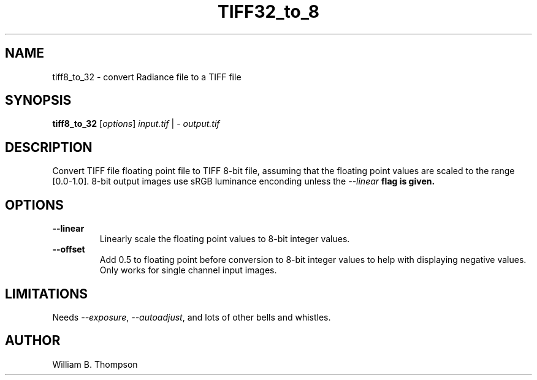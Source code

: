 .TH TIFF32_to_8 1 "22 December 2017" "DeVAS Project"
.SH NAME
tiff8_to_32 \- convert Radiance file to a TIFF file
.SH SYNOPSIS
\." \fBtiff8_to_32\fR [--linear] [--offset] input.tiff output.tif
\fBtiff8_to_32\fR [\fIoptions\fR] \fIinput.tif\fR | \- \fIoutput.tif\fR
.SH DESCRIPTION
Convert TIFF file floating point file to TIFF 8-bit file, assuming that
the floating point values are scaled to the range [0.0-1.0].  8-bit
output images use sRGB luminance enconding unless the \fI\-\-linear\fB
flag is given.
.SH OPTIONS
.TP
\fB\-\-linear\fR
Linearly scale the floating point values to 8-bit integer values.
.TP
\fB\-\-offset\fR
Add 0.5 to floating point before conversion to 8-bit integer values to
help with displaying negative values.  Only works for single channel
input images.
.SH LIMITATIONS
Needs \fI\-\-exposure\fR, \fI\-\-autoadjust\fR, and lots of other bells
and whistles.
.SH AUTHOR
William B. Thompson
